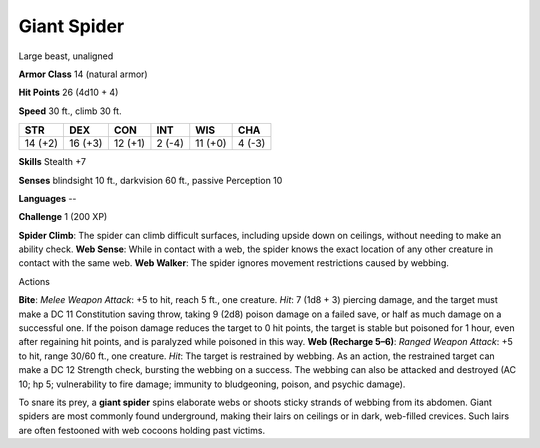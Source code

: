 
.. _srd_Giant-Spider:

Giant Spider
------------

Large beast, unaligned

**Armor Class** 14 (natural armor)

**Hit Points** 26 (4d10 + 4)

**Speed** 30 ft., climb 30 ft.

+-----------+-----------+-----------+----------+-----------+----------+
| STR       | DEX       | CON       | INT      | WIS       | CHA      |
+===========+===========+===========+==========+===========+==========+
| 14 (+2)   | 16 (+3)   | 12 (+1)   | 2 (-4)   | 11 (+0)   | 4 (-3)   |
+-----------+-----------+-----------+----------+-----------+----------+

**Skills** Stealth +7

**Senses** blindsight 10 ft., darkvision 60 ft., passive Perception 10

**Languages** --

**Challenge** 1 (200 XP)

**Spider Climb**: The spider can climb difficult surfaces, including
upside down on ceilings, without needing to make an ability check. **Web
Sense**: While in contact with a web, the spider knows the exact
location of any other creature in contact with the same web. **Web
Walker**: The spider ignores movement restrictions caused by webbing.

Actions

**Bite**: *Melee Weapon Attack*: +5 to hit, reach 5 ft., one creature.
*Hit*: 7 (1d8 + 3) piercing damage, and the target must make a DC 11
Constitution saving throw, taking 9 (2d8) poison damage on a failed
save, or half as much damage on a successful one. If the poison damage
reduces the target to 0 hit points, the target is stable but poisoned
for 1 hour, even after regaining hit points, and is paralyzed while
poisoned in this way. **Web (Recharge 5–6)**: *Ranged Weapon Attack*: +5
to hit, range 30/60 ft., one creature. *Hit*: The target is restrained
by webbing. As an action, the restrained target can make a DC 12
Strength check, bursting the webbing on a success. The webbing can also
be attacked and destroyed (AC 10; hp 5; vulnerability to fire damage;
immunity to bludgeoning, poison, and psychic damage).

To snare its prey, a **giant spider** spins elaborate webs or shoots
sticky strands of webbing from its abdomen. Giant spiders are most
commonly found underground, making their lairs on ceilings or in dark,
web-filled crevices. Such lairs are often festooned with web cocoons
holding past victims.
